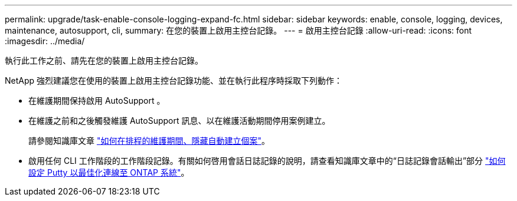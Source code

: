 ---
permalink: upgrade/task-enable-console-logging-expand-fc.html 
sidebar: sidebar 
keywords: enable, console, logging, devices, maintenance, autosupport, cli, 
summary: 在您的裝置上啟用主控台記錄。 
---
= 啟用主控台記錄
:allow-uri-read: 
:icons: font
:imagesdir: ../media/


[role="lead"]
執行此工作之前、請先在您的裝置上啟用主控台記錄。

NetApp 強烈建議您在使用的裝置上啟用主控台記錄功能、並在執行此程序時採取下列動作：

* 在維護期間保持啟用 AutoSupport 。
* 在維護之前和之後觸發維護 AutoSupport 訊息、以在維護活動期間停用案例建立。
+
請參閱知識庫文章 link:https://kb.netapp.com/Support_Bulletins/Customer_Bulletins/SU92["如何在排程的維護期間、隱藏自動建立個案"^]。

* 啟用任何 CLI 工作階段的工作階段記錄。有關如何啓用會話日誌記錄的說明，請查看知識庫文章中的“日誌記錄會話輸出”部分 link:https://kb.netapp.com/on-prem/ontap/Ontap_OS/OS-KBs/How_to_configure_PuTTY_for_optimal_connectivity_to_ONTAP_systems["如何設定 Putty 以最佳化連線至 ONTAP 系統"^]。

